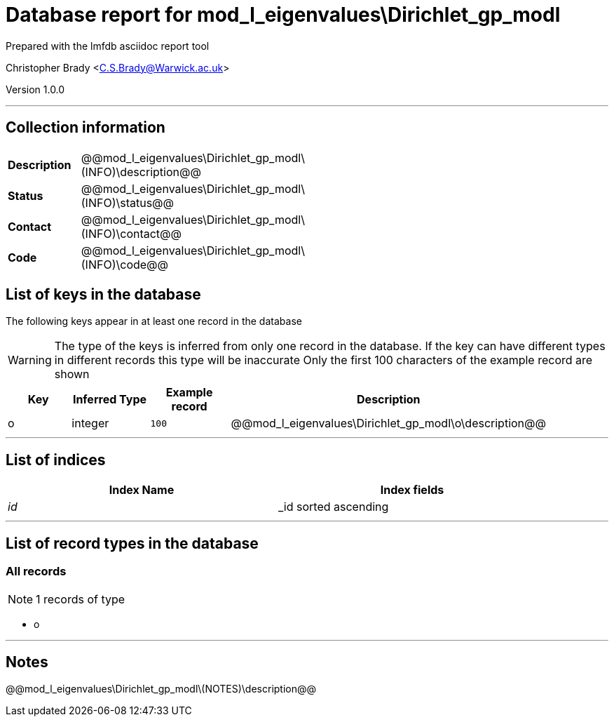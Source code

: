 = Database report for mod_l_eigenvalues\Dirichlet_gp_modl =

Prepared with the lmfdb asciidoc report tool

Christopher Brady <C.S.Brady@Warwick.ac.uk>

Version 1.0.0

'''

== Collection information ==

[width="50%", ]
|==============================
a|*Description* a| @@mod_l_eigenvalues\Dirichlet_gp_modl\(INFO)\description@@
a|*Status* a| @@mod_l_eigenvalues\Dirichlet_gp_modl\(INFO)\status@@
a|*Contact* a| @@mod_l_eigenvalues\Dirichlet_gp_modl\(INFO)\contact@@
a|*Code* a| @@mod_l_eigenvalues\Dirichlet_gp_modl\(INFO)\code@@
|==============================

== List of keys in the database ==

The following keys appear in at least one record in the database

[WARNING]
====
The type of the keys is inferred from only one record in the database. If the key can have different types in different records this type will be inaccurate
Only the first 100 characters of the example record are shown
====

[width="90%", options="header", ]
|==============================
a|Key a| Inferred Type a| Example record a| Description
a|o a| integer a| `100`
 a| @@mod_l_eigenvalues\Dirichlet_gp_modl\o\description@@
|==============================

'''

== List of indices ==

[width="90%", options="header", ]
|==============================
a|Index Name a| Index fields
a|_id_ a| _id sorted ascending
|==============================

'''

== List of record types in the database ==

****
[discrete]
=== All records ===

[NOTE]
====
1 records of type
====

* o 



****

'''

== Notes ==

@@mod_l_eigenvalues\Dirichlet_gp_modl\(NOTES)\description@@

